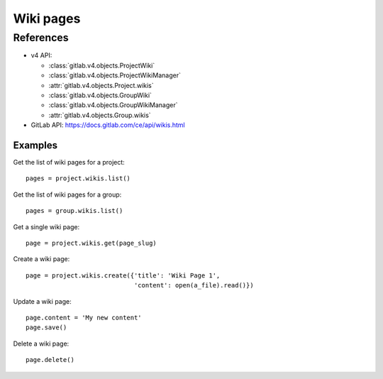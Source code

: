 ##########
Wiki pages
##########


References
==========

* v4 API:

  + :class:`gitlab.v4.objects.ProjectWiki`
  + :class:`gitlab.v4.objects.ProjectWikiManager`
  + :attr:`gitlab.v4.objects.Project.wikis`
  + :class:`gitlab.v4.objects.GroupWiki`
  + :class:`gitlab.v4.objects.GroupWikiManager`
  + :attr:`gitlab.v4.objects.Group.wikis`

* GitLab API: https://docs.gitlab.com/ce/api/wikis.html

Examples
--------

Get the list of wiki pages for a project::

    pages = project.wikis.list()

Get the list of wiki pages for a group::

    pages = group.wikis.list()

Get a single wiki page::

    page = project.wikis.get(page_slug)

Create a wiki page::

    page = project.wikis.create({'title': 'Wiki Page 1',
                                 'content': open(a_file).read()})

Update a wiki page::

    page.content = 'My new content'
    page.save()

Delete a wiki page::

    page.delete()
